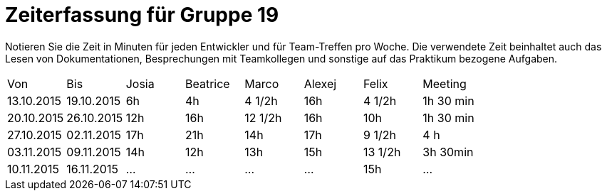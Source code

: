 ﻿= Zeiterfassung für Gruppe 19

Notieren Sie die Zeit in Minuten für jeden Entwickler und für Team-Treffen pro Woche.
Die verwendete Zeit beinhaltet auch das Lesen von Dokumentationen, Besprechungen mit Teamkollegen und sonstige auf das Praktikum bezogene Aufgaben.

// See http://asciidoctor.org/docs/user-manual/#tables
[option="headers"]
|===
|Von          |Bis          |Josia |Beatrice |Marco |Alexej |Felix |Meeting
|13.10.2015   |19.10.2015   |6h    |4h    |4 1/2h   |16h    |4 1/2h    |1h 30 min
|20.10.2015   |26.10.2015   |12h     |16h    |12 1/2h  |16h    |10h   |1h 30 min
|27.10.2015   |02.11.2015   |17h     |21h    |14h    |17h    |9 1/2h    |4 h
|03.11.2015   |09.11.2015   |14h     |12h    |13h   |15h    |13 1/2h	   |3h 30min
|10.11.2015   |16.11.2015   |…     |…    |…    |…    |15h    |…

|===
